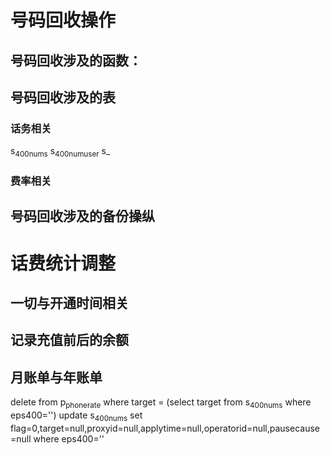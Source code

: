 * 号码回收操作

** 号码回收涉及的函数：

** 号码回收涉及的表
*** 话务相关
s_400nums
s_400numuser
s_
*** 费率相关


** 号码回收涉及的备份操纵


* 话费统计调整

** 一切与开通时间相关
   
** 记录充值前后的余额

** 月账单与年账单
   
delete from p_phone_rate where target = (select target from s_400nums where eps400='')
update s_400nums set flag=0,target=null,proxyid=null,applytime=null,operatorid=null,pausecause=null where eps400='' 
